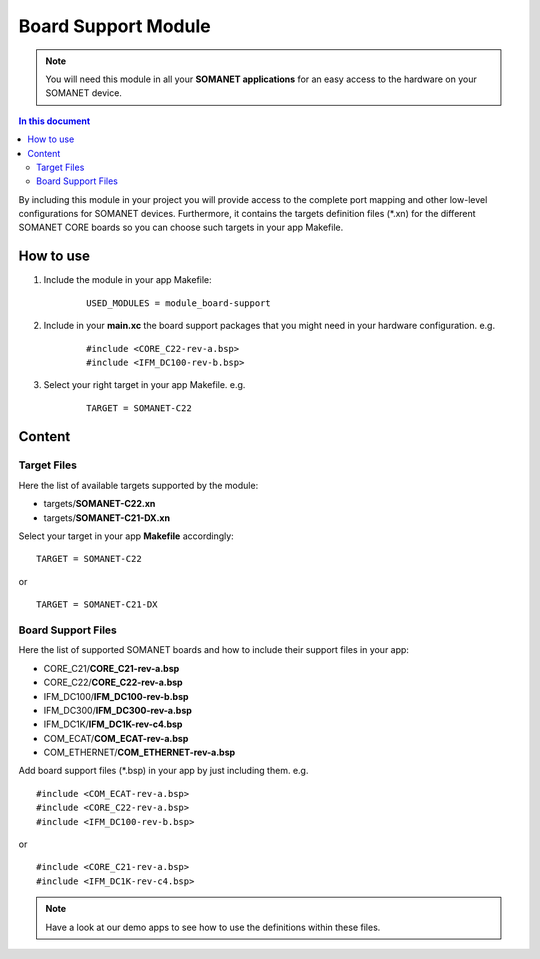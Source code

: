 .. _somanet_board_support_module:

=====================
Board Support Module
=====================

.. note:: You will need this module in all your **SOMANET applications** for an easy access to the hardware on your SOMANET device. 

.. contents:: In this document
    :backlinks: none
    :depth: 3

By including this module in your project you will provide access to the complete port mapping and other low-level configurations for SOMANET devices.
Furthermore, it contains the targets definition files (\*.xn) for the different SOMANET CORE boards so you can choose such targets in your app Makefile.
 
.. cssclass:: github

  `See Module on Public Repository <https://github.com/synapticon/sc_somanet-base/tree/master/module_board-support>`_
  
How to use
==========

1. Include the module in your app Makefile:

	::

		USED_MODULES = module_board-support 



2. Include in your **main.xc** the board support packages that you might need in your hardware configuration. e.g.

	::

		#include <CORE_C22-rev-a.bsp>
		#include <IFM_DC100-rev-b.bsp>

3. Select your right target in your app Makefile. e.g.

	::

		TARGET = SOMANET-C22
       

Content
=======

Target Files
-------------

Here the list of available targets supported by the module: 

* targets/**SOMANET-C22.xn**
* targets/**SOMANET-C21-DX.xn**

Select your target in your app **Makefile** accordingly:

::

 TARGET = SOMANET-C22

or

::

 TARGET = SOMANET-C21-DX

Board Support Files
-------------------
Here the list of supported SOMANET boards and how to include their support files in your app:

* CORE_C21/**CORE_C21-rev-a.bsp**
* CORE_C22/**CORE_C22-rev-a.bsp**


* IFM_DC100/**IFM_DC100-rev-b.bsp**
* IFM_DC300/**IFM_DC300-rev-a.bsp**
* IFM_DC1K/**IFM_DC1K-rev-c4.bsp**


* COM_ECAT/**COM_ECAT-rev-a.bsp**
* COM_ETHERNET/**COM_ETHERNET-rev-a.bsp**

Add board support files (\*.bsp) in your app by just including them. e.g.

::

	#include <COM_ECAT-rev-a.bsp>
	#include <CORE_C22-rev-a.bsp>
	#include <IFM_DC100-rev-b.bsp>

or

::

	#include <CORE_C21-rev-a.bsp>
	#include <IFM_DC1K-rev-c4.bsp>


.. note:: Have a look at our demo apps to see how to use the definitions within these files. 

